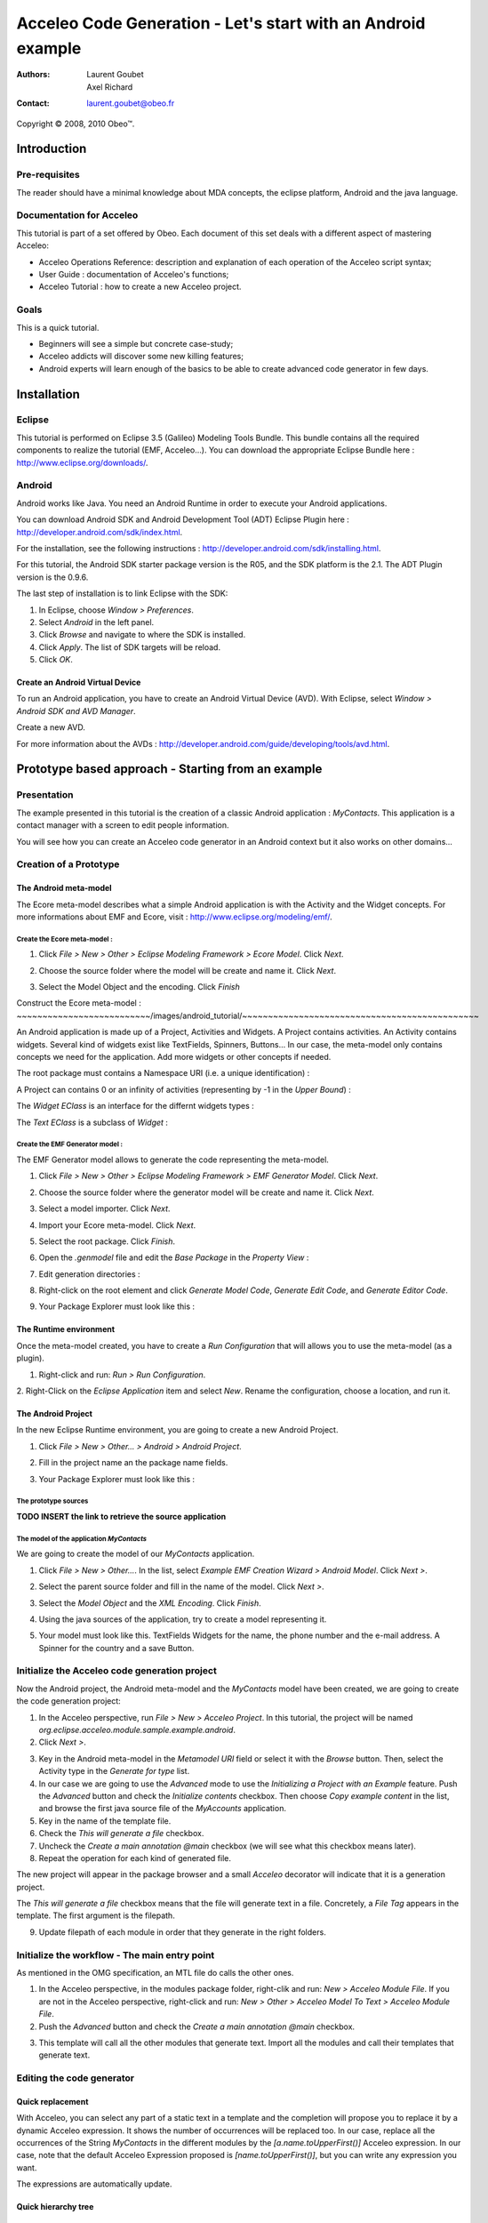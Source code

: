 ================================================================================
Acceleo Code Generation - Let's start with an Android example
================================================================================

:Authors:
	Laurent Goubet,
	Axel Richard
:Contact:
	laurent.goubet@obeo.fr

Copyright |copy| 2008, 2010 Obeo\ |trade|.

.. |copy| unicode:: 0xA9 
.. |trade| unicode:: U+2122

Introduction
================================================================================

Pre-requisites
--------------------------------------------------------------------------------

The reader should have a minimal knowledge about MDA concepts, the eclipse
platform, Android and the java language.

Documentation for Acceleo
--------------------------------------------------------------------------------

This tutorial is part of a set offered by Obeo. Each document of this set deals 
with a different aspect of mastering Acceleo:

- Acceleo Operations Reference: description and explanation of each operation of the Acceleo script syntax;
- User Guide : documentation of Acceleo's functions;
- Acceleo Tutorial : how to create a new Acceleo project.

Goals
--------------------------------------------------------------------------------

This is a quick tutorial.

- Beginners will see a simple but concrete case-study;
- Acceleo addicts will discover some new killing features;
- Android experts will learn enough of the basics to be able to create advanced code generator in few days.

Installation
================================================================================

Eclipse
--------------------------------------------------------------------------------

This tutorial is performed on Eclipse 3.5 (Galileo) Modeling Tools Bundle. 
This bundle contains all the required components to realize the tutorial (EMF, 
Acceleo...). You can download the appropriate Eclipse Bundle here : 
http://www.eclipse.org/downloads/.

Android
--------------------------------------------------------------------------------

Android works like Java. You need an Android Runtime in order to execute
your Android applications. 

You can download Android SDK and Android Development Tool (ADT) Eclipse Plugin
here : http://developer.android.com/sdk/index.html.

For the installation, see the following instructions : 
http://developer.android.com/sdk/installing.html.

For this tutorial, the Android SDK starter package version is the R05, and the
SDK platform is the 2.1. The ADT Plugin version is the 0.9.6.

The last step of installation is to link Eclipse with the SDK:
 
1. In Eclipse, choose *Window > Preferences*.
2. Select *Android* in the left panel.
3. Click *Browse* and navigate to where the SDK is installed.
4. Click *Apply*. The list of SDK targets will be reload. 
5. Click *OK*.

.. image:: ../images/android_tutorial/android_Add_SDK.png

Create an Android Virtual Device
________________________________________________________________________________

To run an Android application, you have to create an Android Virtual Device 
(AVD). With Eclipse, select *Window > Android SDK and AVD Manager*. 

.. image:: ../images/android_tutorial/android_SDK_Manager.png

Create a new AVD.

.. image:: ../images/android_tutorial/android_Create_New_AVD.png

For more information about the AVDs : 
http://developer.android.com/guide/developing/tools/avd.html.

Prototype based approach - Starting from an example
================================================================================

Presentation
--------------------------------------------------------------------------------

The example presented in this tutorial is the creation of a classic Android 
application : *MyContacts*. This application is a contact manager with a screen
to edit people information.

You will see how you can create an Acceleo code generator in an Android context 
but it also works on other domains...

.. image:: ../images/android_tutorial/android_Add_Contact.png

.. image:: ../images/android_tutorial/android_Edit_Contact.png


Creation of a Prototype
--------------------------------------------------------------------------------

The Android meta-model
________________________________________________________________________________

The Ecore meta-model describes what a simple Android application is with the 
Activity and the Widget concepts. For more informations about EMF and Ecore,
visit : http://www.eclipse.org/modeling/emf/.

Create the Ecore meta-model :
~~~~~~~~~~~~~~~~~~~~~~~~~~~~~~~~~~~~~~~~~~~~~~~~~~~~~~~~~~~~~~~~~~~~~~~~~~~~~~~~

1. Click *File > New > Other > Eclipse Modeling Framework > Ecore Model*. Click *Next*. 

.. image:: ../images/android_tutorial/android_Create_Metamodel.png

2. Choose the source folder where the model will be create and name it. Click *Next*.

.. image:: ../images/android_tutorial/android_Create_Metamodel_2.png

3. Select the Model Object and the encoding. Click *Finish*

.. image:: ../images/android_tutorial/android_Create_Metamodel_3.png

Construct the Ecore meta-model :
~~~~~~~~~~~~~~~~~~~~~~~~~~/images/android_tutorial/~~~~~~~~~~~~~~~~~~~~~~~~~~~~~~~~~~~~~~~~~~~~~~

An Android application is made up of a Project, Activities and Widgets. A 
Project contains activities. An Activity contains widgets. Several kind of 
widgets exist like TextFields, Spinners, Buttons... In our case, the meta-model
only contains concepts we need for the application. Add more widgets or other
concepts if needed.

.. image:: ../images/android_tutorial/android_Metamodel.png

The root package must contains a Namespace URI (i.e. a unique identification) :

.. image:: ../images/android_tutorial/android_Metamodel_2.png

A Project can contains 0 or an infinity of activities (representing by -1 in the
*Upper Bound*) :

.. image:: ../images/android_tutorial/android_Metamodel_3.png

The *Widget EClass* is an interface for the differnt widgets types :

.. image:: ../images/android_tutorial/android_Metamodel_4.png

The *Text EClass* is a subclass of *Widget* :

.. image:: ../images/android_tutorial/android_Metamodel_5.png

Create the EMF Generator model :
~~~~~~~~~~~~~~~~~~~~~~~~~~~~~~~~~~~~~~~~~~~~~~~~~~~~~~~~~~~~~~~~~~~~~~~~~~~~~~~~

The EMF Generator model allows to generate the code representing the meta-model.

1. Click *File > New > Other > Eclipse Modeling Framework > EMF Generator Model*. Click *Next*.

.. image:: ../images/android_tutorial/android_Create_Metamodel_4.png

2. Choose the source folder where the generator model will be create and name it. Click *Next*.

.. image:: ../images/android_tutorial/android_Create_Metamodel_5.png

3. Select a model importer. Click *Next*.

.. image:: ../images/android_tutorial/android_Create_Metamodel_6.png

4. Import your Ecore meta-model. Click *Next*.

.. image:: ../images/android_tutorial/android_Create_Metamodel_7.png

5. Select the root package. Click *Finish*.

.. image:: ../images/android_tutorial/android_Create_Metamodel_8.png

6. Open the *.genmodel* file and edit the *Base Package* in the *Property View* :

.. image:: ../images/android_tutorial/android_Create_Metamodel_9.png

7. Edit generation directories :

.. image:: ../images/android_tutorial/android_Create_Metamodel_10.png

8. Right-click on the root element and click *Generate Model Code*, *Generate Edit Code*, and *Generate Editor Code*.

.. image:: ../images/android_tutorial/android_Create_Metamodel_11.png

9. Your Package Explorer must look like this :

.. image:: ../images/android_tutorial/android_Create_Metamodel_12.png

The Runtime environment
________________________________________________________________________________

Once the meta-model created, you have to create a *Run Configuration* that will 
allows you to use the meta-model (as a plugin).

1. Right-click and run: *Run > Run Configuration*.

.. image:: ../images/android_tutorial/android_Eclipse_Runtime.png

2. Right-Click on the *Eclipse Application* item and select *New*. Rename the
configuration, choose a location, and run it.

.. image:: ../images/android_tutorial/android_Eclipse_Runtime_2.png

The Android Project
________________________________________________________________________________

In the new Eclipse Runtime environment, you are going to create a new Android 
Project.

1. Click *File > New > Other... > Android > Android Project*.

.. image:: ../images/android_tutorial/android_Create_New_Android_Project.png

2. Fill in the project name an the package name fields.

.. image:: ../images/android_tutorial/android_Create_New_Android_Project_2.png

3. Your Package Explorer must look like this :

.. image:: ../images/android_tutorial/android_Create_New_Android_Project_3.png

The prototype sources
~~~~~~~~~~~~~~~~~~~~~~~~~~~~~~~~~~~~~~~~~~~~~~~~~~~~~~~~~~~~~~~~~~~~~~~~~~~~~~~~

**TODO INSERT the link to retrieve the source application**

The model of the application *MyContacts*
~~~~~~~~~~~~~~~~~~~~~~~~~~~~~~~~~~~~~~~~~~~~~~~~~~~~~~~~~~~~~~~~~~~~~~~~~~~~~~~~

We are going to create the model of our *MyContacts* application.

1. Click *File > New > Other...*. In the list, select *Example EMF Creation Wizard > Android Model*. Click *Next >*.

.. image:: ../images/android_tutorial/android_Create_New_Model.png

2. Select the parent source folder and fill in the name of the model. Click *Next >*.

.. image:: ../images/android_tutorial/android_Create_New_Model_2.png

3. Select the *Model Object* and the *XML Encoding*. Click *Finish*.

.. image:: ../images/android_tutorial/android_Create_New_Model_3.png

4. Using the java sources of the application, try to create a model representing it.

.. image:: ../images/android_tutorial/android_Create_New_Model_4.png

5. Your model must look like this. TextFields Widgets for the name, the phone number and the e-mail address. A Spinner for the country and a save Button. 

.. image:: ../images/android_tutorial/android_Create_New_Model_5.png

Initialize the Acceleo code generation project
--------------------------------------------------------------------------------

Now the Android project, the Android meta-model and the *MyContacts* model have 
been created, we are going to create the code generation project:

1. In the Acceleo perspective, run *File > New > Acceleo Project*. In this tutorial, the project will be named *org.eclipse.acceleo.module.sample.example.android*.
2. Click *Next >*.

.. image:: ../images/android_tutorial/android_Create_New_Acceleo_Project.png

3. Key in the Android meta-model in the *Metamodel URI* field or select it with the *Browse* button. Then, select the Activity type in the *Generate for type* list.
4. In our case we are going to use the *Advanced* mode to use the *Initializing a Project with an Example* feature. Push the *Advanced* button and check the *Initialize contents* checkbox. Then choose *Copy example content* in the list, and browse the first java source file of the *MyAccounts* application.
5. Key in the name of the template file.
6. Check the *This will generate a file* checkbox.
7. Uncheck the *Create a main annotation @main* checkbox (we will see what this checkbox means later).
8. Repeat the operation for each kind of generated file.

.. image:: ../images/android_tutorial/android_Create_New_Acceleo_Project_2.png

The new project will appear in the package browser and a small *Acceleo* 
decorator will indicate that it is a generation project.

.. image:: ../images/android_tutorial/android_Package_Explorer.png

The *This will generate a file* checkbox means that the file will generate text 
in a file. Concretely, a *File Tag* appears in the template. The first argument 
is the filepath. 

9. Update filepath of each module in order that they generate in the right folders.

.. image:: ../images/android_tutorial/android_Update_Filepath.png

Initialize the workflow - The main entry point
--------------------------------------------------------------------------------

As mentioned in the OMG specification, an MTL file do calls the other ones.

1. In the Acceleo perspective, in the modules package folder, right-clik and run: *New > Acceleo Module File*. If you are not in the Acceleo perspective, right-click and run: *New > Other > Acceleo Model To Text > Acceleo Module File*.
2. Push the *Advanced* button and check the *Create a main annotation @main* checkbox.

.. image:: ../images/android_tutorial/android_New_Module_File.png

3. This template will call all the other modules that generate text. Import all the modules and call their templates that generate text.

.. image:: ../images/android_tutorial/android_Workflow.png

Editing the code generator
--------------------------------------------------------------------------------

Quick replacement
________________________________________________________________________________

With Acceleo, you can select any part of a static text in a template and the
completion will propose you to replace it by a dynamic Acceleo expression. It 
shows the number of occurrences will be replaced too. In our case, replace all 
the occurrences of the String *MyContacts* in the different modules by the 
*[a.name.toUpperFirst()]* Acceleo expression. In our case, note that the default 
Acceleo Expression proposed is *[name.toUpperFirst()]*, but you can write any 
expression you want.

.. image:: ../images/android_tutorial/android_Quick_Replacment.png

The expressions are automatically update.

.. image:: ../images/android_tutorial/android_Quick_Replacment_2.png

Quick hierarchy tree
________________________________________________________________________________

As For/If
~~~~~~~~~~~~~~~~~~~~~~~~~~~~~~~~~~~~~~~~~~~~~~~~~~~~~~~~~~~~~~~~~~~~~~~~~~~~~~~~

In the Android meta-model, you have different type of Widgets, like Text, 
Spinner, Button... Acceleo provides a way to customize quickly your code, 
and manage the different possibilities. With the combo *For/If*, you can apply
a specific traitment to each kind of Widgets.

1. In the modules that contains Widgets declarations or calls, select them and then right-click and run: *Source > As For/If*.

.. image:: ../images/android_tutorial/android_As_For_If.png

Each kind of Widget is separate.

.. image:: ../images/android_tutorial/android_As_For_If_2.png

2. Then key in the appropriate type of Widget in each condition.

.. image:: ../images/android_tutorial/android_As_For_If_3.png

3. Let just one TextField declaration and delete the other ones. Complete by change the static name of Widgets with a dynamic Acceleo expression by using the *Quick replacement* tool.

.. image:: ../images/android_tutorial/android_As_For_If_4.png

4. Repeat for the other files.

.. image:: ../images/android_tutorial/android_As_For_If_5.png

Be careful with the *For Loop*. Inside the *For Loop*, use an explicit call to
call the name of the Activity.

.. image:: ../images/android_tutorial/android_As_For_If_6.png

Extract Template
~~~~~~~~~~~~~~~~~~~~~~~~~~~~~~~~~~~~~~~~~~~~~~~~~~~~~~~~~~~~~~~~~~~~~~~~~~~~~~~~

You can also use the *Extract Template* tool by selecting a static text, 
right-click and run: *Refactor > Extract Template...*.

.. image:: ../images/android_tutorial/android_Extract_Template.png

Rename and edit your new template.

.. image:: ../images/android_tutorial/android_Extract_Template_2.png

Quick fixes
~~~~~~~~~~~~~~~~~~~~~~~~~~~~~~~~~~~~~~~~~~~~~~~~~~~~~~~~~~~~~~~~~~~~~~~~~~~~~~~~

The Quick fixes allows you to create templates and queries easily. When you are
in an Acceleo expression, write the name of the template/query you want to 
create and then right-click and run: *Quick Fix*. Then, you can choose the
adapted operation you want, like *Create template - after last member*.

.. image:: ../images/android_tutorial/android_Quick_Fix.png

Fill in the template.

.. image:: ../images/android_tutorial/android_Quick_Fix_2.png

Use the new template.

.. image:: ../images/android_tutorial/android_Quick_Fix_3.png

Run and test the generated version of the prototype
--------------------------------------------------------------------------------

You are ready to run and test your own version of the application. 

Generate the code
________________________________________________________________________________

1. Delete the original source files.

.. image:: ../images/android_tutorial/android_Run_And_Test.png

2. Create the generator *Run configuration*. Right-click on the main entry point module and run: *Run As > Launch Acceleo Application*.
3. Select the *MyContacts* model in the *Model* field.
4. Select the target folder, where the new source files will be generated.

.. image:: ../images/android_tutorial/android_Run_And_Test_2.png

5. Push the *Run* button. The files have been generated in the Android project.

Run the application
________________________________________________________________________________

1. Create the Android application *Run configuration*. Right-click on the Android project and run: *Run As > Run Configurations*.
2. Right-clik on the *Android Application* item in the list and select *New*.
3. Change the configuration name.
4. In the *Project* panel, click *Browse* to select the Android application.
5. In the *Launch Action* panel, select the *Launch* radiobutton and choose *MyContactsList* Activity.

.. image:: ../images/android_tutorial/android_Run_And_Test_3.png

6. Push the *Run* button. Here we go ! Your own Android *MyContacts* application is running.

Run on another model to create new application...
--------------------------------------------------------------------------------

Your generation project is reusable with another model. In a few clicks, you can
create a model of an application that will count the OlympicGames medals and 
generate it !

1. Create the model.

.. image:: ../images/android_tutorial/android_Run_With_Another_Model.png

2. Update the Acceleo *Run Configuration*.

.. image:: ../images/android_tutorial/android_Run_With_Another_Model_2.png

3. Generate the code.

.. image:: ../images/android_tutorial/android_Run_With_Another_Model_3.png

4. Update the Android *Run Configuration*. 

.. image:: ../images/android_tutorial/android_Run_With_Another_Model_4.png

5. Launch and see the result !

.. image:: ../images/android_tutorial/android_Olympic_Games.png
.. image:: ../images/android_tutorial/android_Olympic_Games_2.png

A little bit about incremental generation
--------------------------------------------------------------------------------

The incremental generation consist to define specific zones with user tags 
[protected] in order to keep you own code between the generations.

1. Select the code you want to keep, right-click and run: *Source > As Protected Area*.

.. image:: ../images/android_tutorial/android_User_Code_2.png

User tags have been added around your code selection.

.. image:: ../images/android_tutorial/android_User_Code_3.png

2. Comment the *User tags*, and cut the code inside the tags. 

.. image:: ../images/android_tutorial/android_User_Code_4.png

3. Launch a generation. You can see the *User tags* in the generated file.

.. image:: ../images/android_tutorial/android_User_Code_5.png

4. Paste the code inside the protected tags in the generated source file.

.. image:: ../images/android_tutorial/android_User_Code_6.png

From now on, the code inside the *User tags* will be keep by the future 
generations. The code outside the *User tags* will be ignored and overwritten at 
the next generation. In this example, the BAD CODE will not be there at the next
generation, because it have been written outside the *User tags* in the 
generated file.

Workbench Acceleo views
--------------------------------------------------------------------------------

Acceleo provides tools to easily edit and maintain the code.

The *Result View*
________________________________________________________________________________

The *Result View* shows how the text, the templates, and the models are 
synchronized. 
After a generation, select any element in the *Result View* and the generated 
code associate will be highlighted. In the same way, select any piece of code in
a generated file, and you will see the associate element in the *Result View*.

.. image:: ../images/android_tutorial/android_Result_View.png

You can also right-click on element in the *Result View* and run: 
*Open declaration*. This will open the Acceleo expression associate to the 
element.

.. image:: ../images/android_tutorial/android_Result_View_2.png

The *Patterns View*
________________________________________________________________________________

The *Patterns View* is a tooling view where you can define you own completion 
proposal item for the Acceleo editor.

As an example, if you want to define a query for each kind of Widget, check 
*[query] for all selected types* and each kind of Widgets. Then, in a module, 
the completion will propose the pattern you defined.

.. image:: ../images/android_tutorial/android_Generation_Patterns_View.png

Just rename the queries and add the return type.

.. image:: ../images/android_tutorial/android_Generation_Patterns_View_2.png

The *Overrides View*
________________________________________________________________________________

The *Overrides View* is an entry point to easily override an existing template 
behavior.

In the *Overrides View*, select the template you want to override. Then, in a 
module, the completion will propose to override the template you selected.

.. image:: ../images/android_tutorial/android_Overrides_View.png

   

.. image:: ../images/android_tutorial/android_Overrides_View_2.png

Conclusion
================================================================================

Now you can make a complete Android code generator with more widgets...

The original project sources : **TODO INSERT THE SOURCES LINK HERE**

This tutorial also exists in a slide-presentation version : 
**TODO INSERT THE PRESENTATION LINK HERE**

